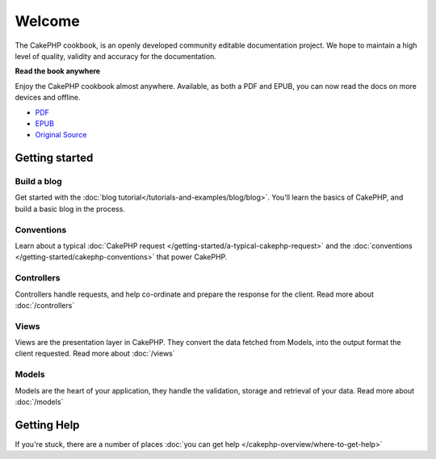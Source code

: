 .. CakePHP Cookbook documentation master file, created by
   sphinx-quickstart on Tue Jan 18 12:54:14 2011.
   You can adapt this file completely to your liking, but it should at least
   contain the root `toctree` directive.

Welcome
#######

The CakePHP cookbook, is an openly developed community editable documentation
project. We hope to maintain a high level of quality, validity and accuracy for
the documentation.

.. container:: offline-download

    **Read the book anywhere**

    Enjoy the CakePHP cookbook almost anywhere. Available, as both a PDF and
    EPUB, you can now read the docs on more devices and offline.

    - `PDF <../_downloads/en/CakePHPCookbook.pdf>`_
    - `EPUB <../_downloads/en/CakePHPCookbook.epub>`_
    - `Original Source <http://github.com/cakephp/docs>`_

Getting started
===============

Build a blog
------------

Get started with the :doc:`blog tutorial</tutorials-and-examples/blog/blog>`.
You'll learn the basics of CakePHP, and build a basic blog in the process.

Conventions
-----------

Learn about a typical :doc:`CakePHP request
</getting-started/a-typical-cakephp-request>` and the :doc:`conventions
</getting-started/cakephp-conventions>` that power CakePHP.

Controllers
-----------

Controllers handle requests, and help co-ordinate and prepare
the response for the client. Read more about :doc:`/controllers`

Views
-----

Views are the presentation layer in CakePHP. They convert
the data fetched from Models, into the output format the client
requested. Read more about :doc:`/views`

Models
------

Models are the heart of your application, they handle the validation,
storage and retrieval of your data. Read more about :doc:`/models`

Getting Help
============

If you're stuck, there are a number of places :doc:`you can get help
</cakephp-overview/where-to-get-help>`



.. meta::
    :title lang=en: .. CakePHP Cookbook documentation master file, created by
    :keywords lang=en: doc models,documentation master,presentation layer,documentation project,quickstart,original source,sphinx,liking,cookbook,validity,conventions,validation,cakephp,accuracy,storage and retrieval,heart,blog,project hope
